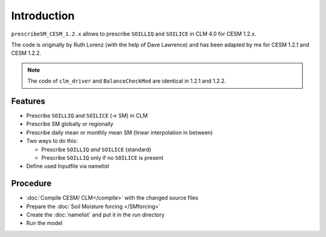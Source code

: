 Introduction
============

``prescribeSM_CESM_1.2.x`` allows to prescribe ``SOILLIQ`` and ``SOILICE`` in CLM 4.0 for CESM 1.2.x.

The code is originally by Ruth Lorenz (with the help of Dave Lawrence) and has been adapted by me for CESM 1.2.1 and CESM 1.2.2.

.. NOTE::
      The code of ``clm_driver`` and ``BalanceCheckMod`` are identical in 1.2.1 and 1.2.2.

Features
--------

- Prescribe ``SOILLIQ`` and ``SOILICE`` (-> SM) in CLM
- Prescribe SM globally or regionally
- Prescribe daily mean or monthly mean SM (linear interpolation in between)
- Two ways to do this:

  - Prescribe ``SOILLIQ`` *and* ``SOILICE`` (standard)
  - Prescribe ``SOILLIQ`` only if no ``SOILICE`` is present
  
- Define used Inputfile via namelist

Procedure
---------

- :doc:`Compile CESM/ CLM</compile>` with the changed source files
- Prepare the :doc:`Soil Moisture forcing </SMforcing>` 
- Create the :doc:`namelist` and put it in the `run` directory
- Run the model 
